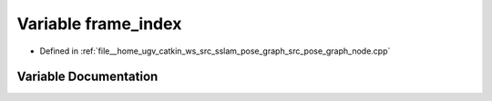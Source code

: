 .. _exhale_variable_pose__graph__node_8cpp_1a27b3a98471a4010b7ddfc5bebbb2b2e7:

Variable frame_index
====================

- Defined in :ref:`file__home_ugv_catkin_ws_src_sslam_pose_graph_src_pose_graph_node.cpp`


Variable Documentation
----------------------


.. doxygenvariable:: frame_index
